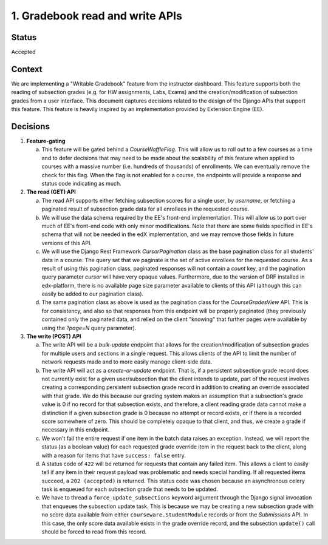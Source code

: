 1. Gradebook read and write APIs
--------------------------------

Status
======

Accepted

Context
=======

We are implementing a "Writable Gradebook" feature from the instructor dashboard.
This feature supports both the reading of subsection grades (e.g. for HW assignments, Labs, Exams)
and the creation/modification of subsection grades from a user interface.  This document captures
decisions related to the design of the Django APIs that support this feature.  This feature is heavily
inspired by an implementation provided by Extension Engine (EE).

Decisions
=========

#. **Feature-gating**

   a. This feature will be gated behind a `CourseWaffleFlag`.  This will allow us to roll out to a few courses
      as a time and to defer decisions that may need to be made about the scalability of this feature when
      applied to courses with a massive number (i.e. hundreds of thousands) of enrollments.  We can eventually
      remove the check for this flag.  When the flag is not enabled for a course, the endpoints will provide a
      response and status code indicating as much.

#. **The read (GET) API**

   a. The read API supports either fetching subsection scores for a single user, by `username`, or fetching
      a paginated result of subsection grade data for all enrollees in the requested course.

   b. We will use the data schema required by the EE's front-end implementation.  This will allow us to port
      over much of EE's front-end code with only minor modifications.  Note that there are some fields specified
      in EE's schema that will not be needed in the edX implementation, and we may remove those fields in future
      versions of this API.

   c. We will use the Django Rest Framework `CursorPagination` class as the base pagination class for all students' data
      in a course.  The query set that we paginate is the set of active enrollees for the requested course.  As a result
      of using this pagination class, paginated responses will not contain a `count` key, and the pagination query
      parameter `cursor` will have very opaque values.  Furthermore, due to the version of DRF installed in edx-platform,
      there is no available page size parameter available to clients of this API (although this can easily be added
      to our pagination class).

   d. The same pagination class as above is used as the pagination class for the `CourseGradesView` API.  This is for
      consistency, and also so that responses from this endpoint will be properly paginated (they previously contained
      only the paginated data, and relied on the client "knowing" that further pages were available by using the
      `?page=N` query parameter).

#. **The write (POST) API**

   a. The write API will be a `bulk-update` endpoint that allows for the creation/modification of subsection
      grades for multiple users and sections in a single request.  This allows clients of the API to limit
      the number of network requests made and to more easily manage client-side data.

   b. The write API will act as a `create-or-update` endpoint.  That is, if a persistent subsection grade record
      does not currently exist for a given user/subsection that the client intends to update, part of the
      request involves creating a corresponding persistent subsection grade record in addition to creating an override
      associated with that grade.  We do this because our grading system makes an assumption that a subsection's
      grade value is 0 if no record for that subsection exists, and therefore, a client reading grade data
      cannot make a distinction if a given subsection grade is 0 because no attempt or record exists, or if
      there is a recorded score somewhere of zero.  This should be completely opaque to that client, and thus,
      we create a grade if necessary in this endpoint.

   c. We won't fail the entire request if one item in the batch data raises an exception.  Instead, we will
      report the status (as a boolean value) for each requested grade override item in the request back to the client,
      along with a reason for items that have ``success: false`` entry.

   d. A status code of ``422`` will be returned for requests that contain any failed item.  This allows a client
      to easily tell if any item in their request payload was problematic and needs special handling.  If all
      requested items succeed, a ``202 (accepted)`` is returned.  This status code was chosen because an
      asynchronous celery task is enqueued for each subsection grade that needs to be updated.

   e. We have to thread a ``force_update_subsections`` keyword argument through the Django signal invocation
      that enqueues the subsection update task.  This is because we may be creating a new subsection grade
      with no score data available from either ``courseware.StudentModule`` records or from the `Submissions` API.
      In this case, the only score data available exists in the grade override record, and the subsection ``update()``
      call should be forced to read from this record.
